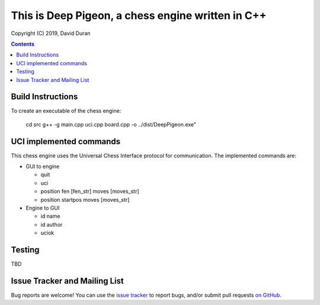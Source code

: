 This is Deep Pigeon, a chess engine written in C++
======================================================

Copyright (C) 2019, David Duran

.. contents::

Build Instructions
-------------------

To create an executable of the chess engine:

	cd src
	g++ -g main.cpp uci.cpp board.cpp -o ../dist/DeepPigeon.exe"

UCI implemented commands
-------------------------

This chess engine uses the Universal Chess Interface protocol for communication. The implemented commands are:

- GUI to engine

  * quit
  * uci
  * position fen [fen_str] moves [moves_str]
  * position startpos moves [moves_str]

- Engine to GUI

  * id name
  * id author
  * uciok

Testing
----------

TBD

Issue Tracker and Mailing List
--------------------------------

Bug reports are welcome!  You can use the `issue tracker <https://github.com/DavidDuranPerez/DeepPigeonChess/issues>`_ to report bugs, and/or submit pull requests `on GitHub <https://github.com/DavidDuranPerez/DeepPigeonChess/pulls>`_.